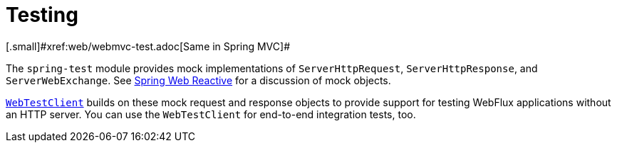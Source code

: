 [[webflux-test]]
= Testing
[.small]#xref:web/webmvc-test.adoc[Same in Spring MVC]#

The `spring-test` module provides mock implementations of `ServerHttpRequest`,
`ServerHttpResponse`, and `ServerWebExchange`.
See xref:testing/unit.adoc#mock-objects-web-reactive[Spring Web Reactive] for a
discussion of mock objects.

xref:testing/webtestclient.adoc[`WebTestClient`] builds on these mock request and
response objects to provide support for testing WebFlux applications without an HTTP
server. You can use the `WebTestClient` for end-to-end integration tests, too.
